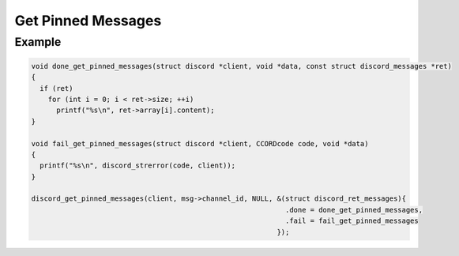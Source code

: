 Get Pinned Messages
===================

.. doxygenfunction:: discord_get_pinned_messages

Example
-------

.. code:: c

   void done_get_pinned_messages(struct discord *client, void *data, const struct discord_messages *ret)
   {
     if (ret)
       for (int i = 0; i < ret->size; ++i)
         printf("%s\n", ret->array[i].content);
   }

   void fail_get_pinned_messages(struct discord *client, CCORDcode code, void *data)
   {
     printf("%s\n", discord_strerror(code, client));
   }

   discord_get_pinned_messages(client, msg->channel_id, NULL, &(struct discord_ret_messages){
                                                                .done = done_get_pinned_messages,
                                                                .fail = fail_get_pinned_messages
                                                              });
